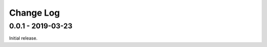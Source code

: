============
 Change Log
============

--------------------
 0.0.1 - 2019-03-23
--------------------

Initial release.
